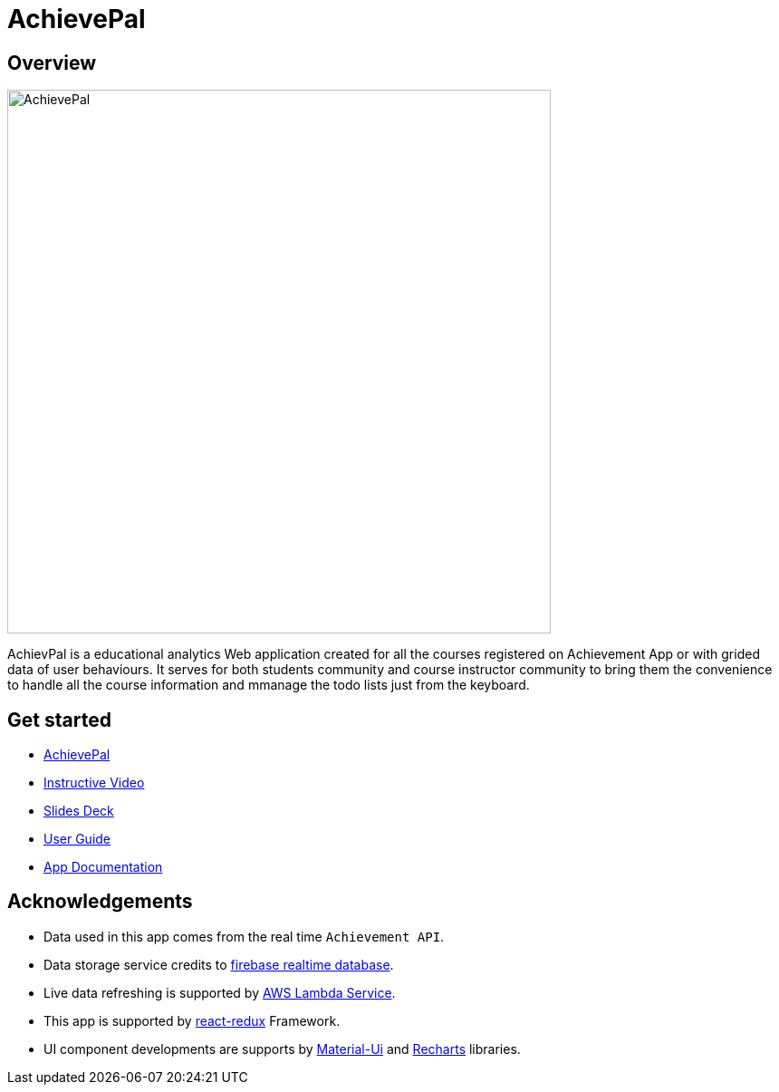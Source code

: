 = AchievePal
ifdef::env-github,env-browser[:relfileprefix: docs/]

== Overview

image::docs/AchievePal.jpg[width="600"]

AchievPal is a educational analytics Web application created for all the courses registered on Achievement App or with grided data of user behaviours. It serves for both students community and course instructor community to bring them the convenience to handle all the course information and mmanage the todo lists just from the keyboard. 

== Get started

* https://bt3103-hosting.firebaseapp.com/[AchievePal]
* https://www.youtube.com/watch?v=XtL9fTfEJOg&feature=youtu.be[Instructive Video]
* https://docs.google.com/presentation/d/1_9VPMkguoVJD40LLp2SZ8dIpH48v9kPJ-EWtLPM6Rzk/edit?usp=sharing/[Slides Deck]
* <<UserGuide#, User Guide>>
* <<RoadMap#, App Documentation>>

== Acknowledgements

* Data used in this app comes from the real time `Achievement API`.
* Data storage service credits to https://firebase.google.com/docs/database/?gclid=Cj0KCQjwn-bWBRDGARIsAPS1svtwPeXO-0c12RiIFpoC68y3uEcbJDZK3D8zivJEhqavvbp01eSlK9YaAksTEALw_wcB/[firebase realtime database]. 
* Live data refreshing is supported by https://aws.amazon.com/lambda/[AWS Lambda Service]. 
* This app is supported by https://redux.js.org/basics/usage-with-react/[react-redux] Framework. 
* UI component developments are supports by http://www.material-ui.com/[Material-Ui] and http://recharts.org/en-US/[Recharts] libraries. 
